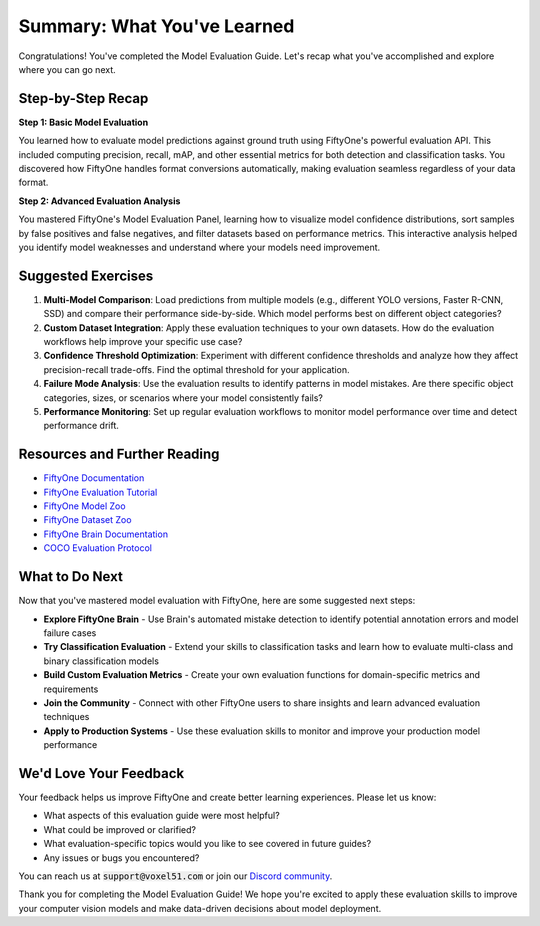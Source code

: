 Summary: What You've Learned
============================

.. default-role:: code

Congratulations! You've completed the Model Evaluation Guide. Let's recap what you've accomplished and explore where you can go next.

.. _summary-step-recap:

Step-by-Step Recap
------------------

**Step 1: Basic Model Evaluation**

You learned how to evaluate model predictions against ground truth using FiftyOne's powerful evaluation API. This included computing precision, recall, mAP, and other essential metrics for both detection and classification tasks. You discovered how FiftyOne handles format conversions automatically, making evaluation seamless regardless of your data format.

**Step 2: Advanced Evaluation Analysis**

You mastered FiftyOne's Model Evaluation Panel, learning how to visualize model confidence distributions, sort samples by false positives and false negatives, and filter datasets based on performance metrics. This interactive analysis helped you identify model weaknesses and understand where your models need improvement.

.. _summary-exercises:

Suggested Exercises
------------------

1. **Multi-Model Comparison**: Load predictions from multiple models (e.g., different YOLO versions, Faster R-CNN, SSD) and compare their performance side-by-side. Which model performs best on different object categories?

2. **Custom Dataset Integration**: Apply these evaluation techniques to your own datasets. How do the evaluation workflows help improve your specific use case?

3. **Confidence Threshold Optimization**: Experiment with different confidence thresholds and analyze how they affect precision-recall trade-offs. Find the optimal threshold for your application.

4. **Failure Mode Analysis**: Use the evaluation results to identify patterns in model mistakes. Are there specific object categories, sizes, or scenarios where your model consistently fails?

5. **Performance Monitoring**: Set up regular evaluation workflows to monitor model performance over time and detect performance drift.

.. _summary-resources:

Resources and Further Reading
----------------------------

* `FiftyOne Documentation <https://docs.voxel51.com/>`_

* `FiftyOne Evaluation Tutorial <../../tutorials/evaluate_detections.html>`_

* `FiftyOne Model Zoo <../../user_guide/model_zoo/index.html>`_

* `FiftyOne Dataset Zoo <../../user_guide/dataset_zoo/index.html>`_

* `FiftyOne Brain Documentation <../../brain.html>`_

* `COCO Evaluation Protocol <https://cocodataset.org/#detection-eval>`_


.. _summary-next-steps:

What to Do Next
---------------

Now that you've mastered model evaluation with FiftyOne, here are some suggested next steps:

* **Explore FiftyOne Brain** - Use Brain's automated mistake detection to identify potential annotation errors and model failure cases

* **Try Classification Evaluation** - Extend your skills to classification tasks and learn how to evaluate multi-class and binary classification models

* **Build Custom Evaluation Metrics** - Create your own evaluation functions for domain-specific metrics and requirements

* **Join the Community** - Connect with other FiftyOne users to share insights and learn advanced evaluation techniques

* **Apply to Production Systems** - Use these evaluation skills to monitor and improve your production model performance


.. _summary-feedback:

We'd Love Your Feedback
-----------------------

Your feedback helps us improve FiftyOne and create better learning experiences. Please let us know:

* What aspects of this evaluation guide were most helpful?
* What could be improved or clarified?
* What evaluation-specific topics would you like to see covered in future guides?
* Any issues or bugs you encountered?

You can reach us at `support@voxel51.com` or join our `Discord community <https://community.voxel51.com>`_.

Thank you for completing the Model Evaluation Guide! We hope you're excited to apply these evaluation skills to improve your computer vision models and make data-driven decisions about model deployment. 
